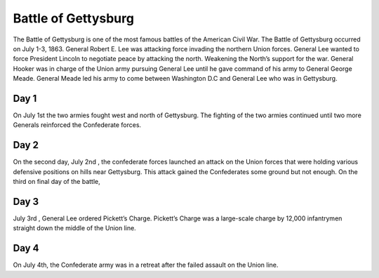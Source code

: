 Battle of Gettysburg
====================

The Battle of Gettysburg is one of the most famous battles of the American Civil War. The Battle of Gettysburg occurred on July 1-3, 1863. General Robert E. Lee was attacking force invading the northern Union forces. General Lee wanted to force President Lincoln to negotiate peace by attacking the north. Weakening the North’s support for the war. General Hooker was in charge of the Union army pursuing General Lee until he gave command of his army to General George Meade. General Meade led his army to come between Washington D.C and General Lee who was in Gettysburg.

Day 1
~~~~~
	
On July 1st the two armies fought west and north of Gettysburg. The fighting of the two armies continued until two more Generals reinforced the Confederate forces.

Day 2
~~~~~

On the second day, July 2nd , the confederate forces launched an attack on the Union forces that were holding various defensive positions on hills near Gettysburg. This attack gained the Confederates some ground but not enough. On the third on final day of the battle, 

Day 3
~~~~~

July 3rd , General Lee ordered Pickett’s Charge. Pickett’s Charge was a large-scale charge by 12,000 infantrymen straight down the middle of the Union line.

Day 4
~~~~~

On July 4th, the Confederate army was in a retreat after the failed assault on the Union line.
